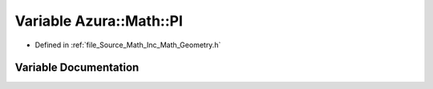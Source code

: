 .. _exhale_variable__geometry_8h_1ae392c84f62bbd006cbb4b8076066fd0a:

Variable Azura::Math::PI
========================

- Defined in :ref:`file_Source_Math_Inc_Math_Geometry.h`


Variable Documentation
----------------------


.. doxygenvariable:: Azura::Math::PI
